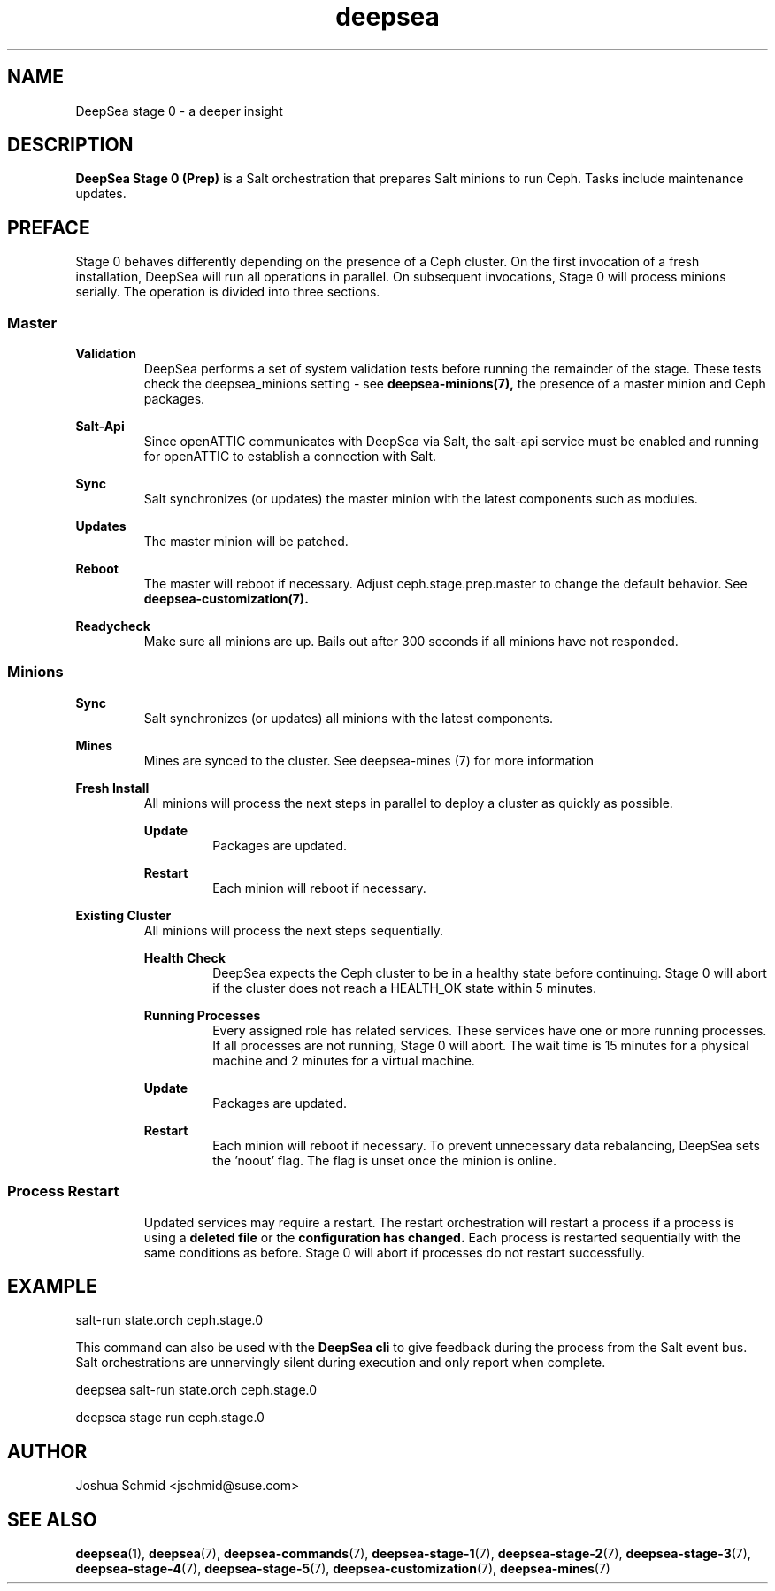 .TH deepsea 7
.SH NAME
DeepSea stage 0 \- a deeper insight
.SH DESCRIPTION
.B DeepSea Stage 0 (Prep)
is a Salt orchestration that prepares Salt minions to run Ceph.  Tasks include maintenance updates.
.RE
.PD
.SH PREFACE
.PP
Stage 0 behaves differently depending on the presence of a Ceph cluster. 
On the first invocation of a fresh installation, DeepSea will run all operations in parallel. On subsequent invocations, Stage 0 will process minions serially.  The operation is divided into three sections.
.SS Master

.B Validation
.RS
DeepSea performs a set of system validation tests before running the remainder of the stage.  These tests check the deepsea_minions setting - see 
.B deepsea-minions(7),
the presence of a master minion and Ceph packages.
.RE

.B Salt-Api
.RS
Since openATTIC communicates with DeepSea via Salt, the salt-api service must be 
enabled and running for openATTIC to establish a connection with Salt.
.RE

.B Sync
.RS
Salt synchronizes (or updates) the master minion with the latest components such as modules.
.RE

.B Updates
.RS
The master minion will be patched.
.RE

.B Reboot
.RS
The master will reboot if necessary.  Adjust ceph.stage.prep.master to change the default behavior.  See
.B deepsea-customization(7).
.RE

.RE
.B Readycheck
.RS
Make sure all minions are up. Bails out after 300 seconds if all minions have not responded.
.RE

.SS Minions
.B Sync
.RS
Salt synchronizes (or updates) all minions with the latest components.
.RE

.B Mines
.RS
Mines are synced to the cluster. See deepsea-mines (7) for more information
.RE

.B Fresh Install
.RS
All minions will process the next steps in parallel to deploy a cluster as quickly as possible.
.RE

.RS
.B Update
.RS
Packages are updated.
.RE

.B Restart
.RS
Each minion will reboot if necessary.
.RE
.RE

.B Existing Cluster
.RS
All minions will process the next steps sequentially.
.RE

.RS
.B Health Check
.RS
DeepSea expects the Ceph cluster to be in a healthy state before continuing. Stage 0 will abort if the cluster does not reach a HEALTH_OK state within 5 minutes.
.RE

.B Running Processes
.RS
Every assigned role has related services.  These services have one or more running processes.  If all processes are not running, Stage 0 will abort.  The wait time is 15 minutes for a physical machine and 2 minutes for a virtual machine.
.RE

.B Update
.RS
Packages are updated.
.RE

.B Restart
.RS
Each minion will reboot if necessary.  To prevent unnecessary data rebalancing, DeepSea sets the 'noout' flag.  The flag is unset once the minion is online.
.RE

.RE
.SS Process Restart
.RS
Updated services may require a restart.  The restart orchestration will restart a process if a process is using a
.B deleted file
or the 
.B configuration has changed.
Each process is restarted sequentially with the same conditions as before.  Stage 0 will abort if processes do not restart successfully.
.RE

.SH EXAMPLE
salt-run state.orch ceph.stage.0
.PP
This command can also be used with the
.B DeepSea cli
to give feedback during the process from the Salt event bus. 
Salt orchestrations are unnervingly silent during execution and only report when complete.
.PP
deepsea salt-run state.orch ceph.stage.0
.PP
deepsea stage run ceph.stage.0

.SH AUTHOR
Joshua Schmid <jschmid@suse.com>
.SH SEE ALSO
.BR deepsea (1),
.BR deepsea (7),
.BR deepsea-commands (7),
.BR deepsea-stage-1 (7),
.BR deepsea-stage-2 (7),
.BR deepsea-stage-3 (7),
.BR deepsea-stage-4 (7),
.BR deepsea-stage-5 (7),
.BR deepsea-customization (7),
.BR deepsea-mines (7)
